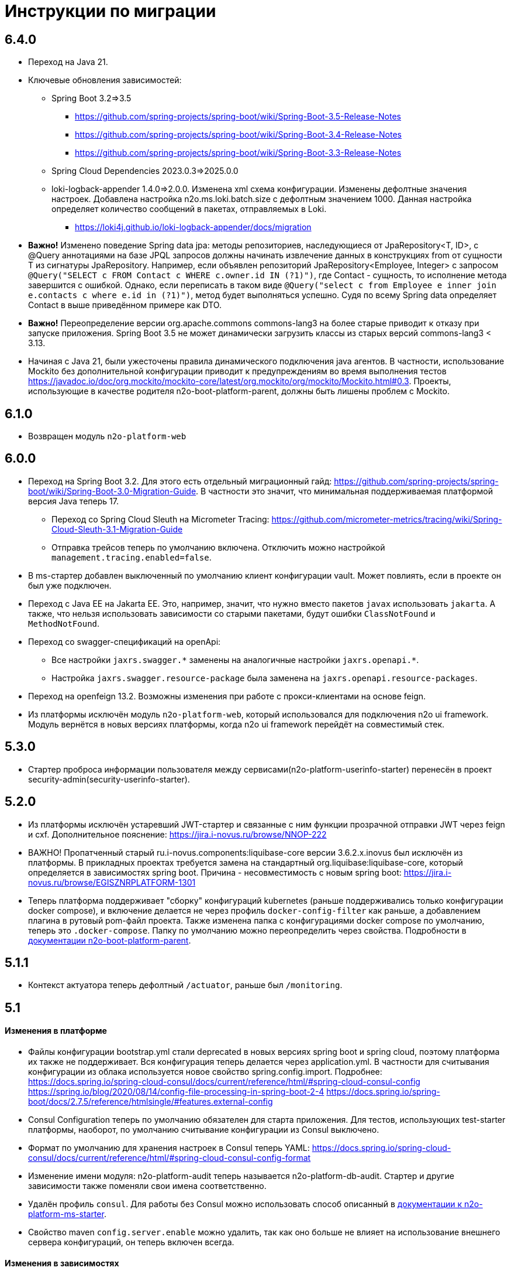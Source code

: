 = Инструкции по миграции

== 6.4.0
* Переход на Java 21.
* Ключевые обновления зависимостей:
** Spring Boot 3.2=>3.5
*** https://github.com/spring-projects/spring-boot/wiki/Spring-Boot-3.5-Release-Notes
*** https://github.com/spring-projects/spring-boot/wiki/Spring-Boot-3.4-Release-Notes
*** https://github.com/spring-projects/spring-boot/wiki/Spring-Boot-3.3-Release-Notes
** Spring Cloud Dependencies 2023.0.3=>2025.0.0
** loki-logback-appender 1.4.0=>2.0.0. Изменена xml схема конфигурации. Изменены дефолтные значения настроек. Добавлена настройка n2o.ms.loki.batch.size с дефолтным значением 1000. Данная настройка определяет количество сообщений в пакетах, отправляемых в Loki.
*** https://loki4j.github.io/loki-logback-appender/docs/migration
* *Важно!* Изменено поведение Spring data jpa: методы репозиториев, наследующиеся от JpaRepository<T, ID>, с @Query аннотациями на базе JPQL запросов должны начинать извлечение данных в конструкциях from от сущности T из сигнатуры JpaRepository.
Например, если объявлен репозиторий JpaRepository<Employee, Integer> с запросом
`@Query("SELECT c FROM Contact c WHERE c.owner.id IN (?1)")`, где Contact - сущность, то исполнение метода завершится с ошибкой. Однако, если переписать в таком виде `@Query("select c from Employee e inner join e.contacts c where e.id in (?1)")`, метод будет выполняться успешно. Судя по всему Spring data определяет Contact в выше приведённом примере как DTO.
* *Важно!* Переопределение версии org.apache.commons commons-lang3 на более старые приводит к отказу при запуске приложения. Spring Boot 3.5 не может динамически загрузить классы из старых версий commons-lang3 < 3.13.
* Начиная с Java 21, были ужесточены правила динамического подключения java агентов. В частности, использование Mockito без дополнительной конфигурации приводит к предупреждениям во время выполнения тестов https://javadoc.io/doc/org.mockito/mockito-core/latest/org.mockito/org/mockito/Mockito.html#0.3. Проекты, использующие в качестве родителя n2o-boot-platform-parent, должны быть лишены проблем с Mockito.

== 6.1.0
* Возвращен модуль `n2o-platform-web`

== 6.0.0
* Переход на Spring Boot 3.2. Для этого есть отдельный миграционный гайд: https://github.com/spring-projects/spring-boot/wiki/Spring-Boot-3.0-Migration-Guide. В частности это значит, что минимальная поддерживаемая платформой версия Java теперь 17.
** Переход со Spring Cloud Sleuth на Micrometer Tracing: https://github.com/micrometer-metrics/tracing/wiki/Spring-Cloud-Sleuth-3.1-Migration-Guide
** Отправка трейсов теперь по умолчанию включена. Отключить можно настройкой `management.tracing.enabled=false`.
* В ms-стартер добавлен выключенный по умолчанию клиент конфигурации vault. Может повлиять, если в проекте он был уже подключен.
* Переход с Java EE на Jakarta EE. Это, например, значит, что нужно вместо пакетов `javax` использовать `jakarta`. А также, что нельзя использовать зависимости со старыми пакетами, будут ошибки `ClassNotFound` и `MethodNotFound`.
* Переход со swagger-спецификаций на openApi:
** Все настройки `jaxrs.swagger.\*` заменены на аналогичные настройки `jaxrs.openapi.*`.
** Настройка `jaxrs.swagger.resource-package` была заменена на `jaxrs.openapi.resource-packages`.
* Переход на openfeign 13.2. Возможны изменения при работе с прокси-клиентами на основе feign.
* Из платформы исключён модуль `n2o-platform-web`, который использовался для подключения n2o ui framework. Модуль вернётся в новых версиях платформы, когда n2o ui framework перейдёт на совместимый стек.

== 5.3.0
* Стартер проброса информации пользователя между сервисами(n2o-platform-userinfo-starter) перенесён в проект security-admin(security-userinfo-starter).

== 5.2.0
* Из платформы исключён устаревший JWT-стартер и связанные с ним функции прозрачной отправки JWT через feign и cxf. Дополнительное пояснение: https://jira.i-novus.ru/browse/NNOP-222
* ВАЖНО! Пропатченный старый ru.i-novus.components:liquibase-core версии 3.6.2.x.inovus был исключён из платформы. В прикладных проектах требуется замена на стандартный org.liquibase:liquibase-core, который определяется в зависимостях spring boot. Причина - несовместимость с новым spring boot: https://jira.i-novus.ru/browse/EGISZNRPLATFORM-1301
* Теперь платформа поддерживает "сборку" конфигураций kubernetes (раньше поддерживались только конфигурации docker compose), и включение делается не через профиль `docker-config-filter` как раньше, а добавлением плагина в рутовый pom-файл проекта. Также изменена папка с конфигурациями docker compose по умолчанию, теперь это `.docker-compose`. Папку по умолчанию можно переопределить через свойства. Подробности в link:/n2o-platform-parent/README.adoc[документации n2o-boot-platform-parent].

== 5.1.1
* Контекст актуатора теперь дефолтный `/actuator`, раньше был `/monitoring`.

== 5.1

==== Изменения в платформе
* Файлы конфигурации bootstrap.yml стали deprecated в новых версиях spring boot и spring cloud, поэтому платформа их также не поддерживает. Вся конфигурация теперь делается через application.yml. В частности для считывания конфигурации из облака используется новое свойство spring.config.import. Подробнее: +
https://docs.spring.io/spring-cloud-consul/docs/current/reference/html/#spring-cloud-consul-config
https://spring.io/blog/2020/08/14/config-file-processing-in-spring-boot-2-4
https://docs.spring.io/spring-boot/docs/2.7.5/reference/htmlsingle/#features.external-config
* Consul Configuration теперь по умолчанию обязателен для старта приложения. Для тестов, использующих test-starter платформы, наоборот,
по умолчанию считывание конфигурации из Consul выключено.
* Формат по умолчанию для хранения настроек в Consul теперь YAML: https://docs.spring.io/spring-cloud-consul/docs/current/reference/html/#spring-cloud-consul-config-format
* Изменение имени модуля: n2o-platform-audit теперь называется n2o-platform-db-audit. Стартер и другие зависимости также поменяли свои имена соответственно.
* Удалён профиль `consul`. Для работы без Consul можно использовать способ описанный в link:/n2o-platform-ms/README.adoc[документации к n2o-platform-ms-starter].
* Свойство maven `config.server.enable` можно удалить, так как оно больше не влияет на использование внешнего сервера конфигураций, он теперь включен всегда.

==== Изменения в зависимостях
* Сделать миграции до Spring Boot 2.7.5: +
https://github.com/spring-projects/spring-boot/wiki/Spring-Boot-2.7-Release-Notes +
https://github.com/spring-projects/spring-boot/wiki/Spring-Boot-2.6-Release-Notes +
https://github.com/spring-projects/spring-boot/wiki/Spring-Boot-2.5-Release-Notes +
https://github.com/spring-projects/spring-boot/wiki/Spring-Boot-2.4-Release-Notes +
https://github.com/spring-projects/spring-boot/wiki/Spring-Boot-Config-Data-Migration-Guide
* Сделать миграции до Spring Security 5.7: +
https://github.com/spring-projects/spring-security/wiki/OAuth-2.0-Migration-Guide +
https://github.com/spring-projects/spring-security/releases (секции Breaking Changes, начиная от версии 5.3)
* Сделать миграции до Spring Cloud 2021.0.5: +
https://spring.io/blog/2020/12/22/spring-cloud-2020-0-0-aka-ilford-is-available +
https://spring.io/blog/2021/12/02/spring-cloud-2021-0-0-codename-jubilee-has-been-released
* Сделать миграции до N2O Framework 7.23: +
https://n2o.i-novus.ru/docs/guides/migration/to_7_23/
